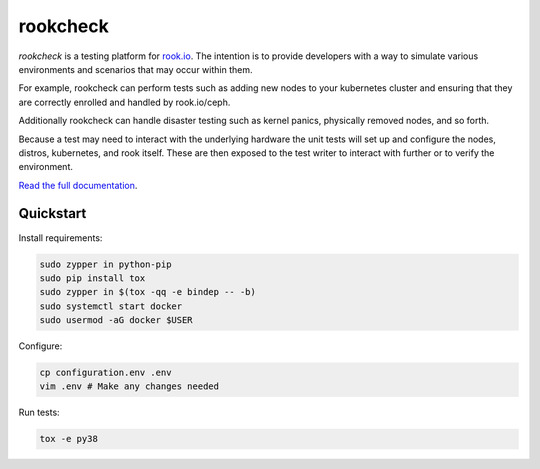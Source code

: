 rookcheck
=========

`rookcheck` is a testing platform for `rook.io`_. The intention is to provide
developers with a way to simulate various environments and scenarios that may
occur within them.

For example, rookcheck can perform tests such as adding new nodes to your
kubernetes cluster and ensuring that they are correctly enrolled and handled by
rook.io/ceph.

Additionally rookcheck can handle disaster testing such as kernel panics,
physically removed nodes, and so forth.

Because a test may need to interact with the underlying hardware the unit tests
will set up and configure the nodes, distros, kubernetes, and rook itself.
These are then exposed to the test writer to interact with further or to verify
the environment.

`Read the full documentation <https://rookcheck.readthedocs.io/>`_.

Quickstart
----------

Install requirements:

.. code-block:: bash

    sudo zypper in python-pip
    sudo pip install tox
    sudo zypper in $(tox -qq -e bindep -- -b)
    sudo systemctl start docker
    sudo usermod -aG docker $USER

Configure:

.. code-block:: bash

    cp configuration.env .env
    vim .env # Make any changes needed

Run tests:

.. code-block:: bash

    tox -e py38


.. image:: https://readthedocs.org/projects/rookcheck/badge/?version=latest
   :target: https://rookcheck.readthedocs.io/en/latest/?badge=latest
   :alt: Documentation Status


.. _`rook.io`: https://rook.io/
